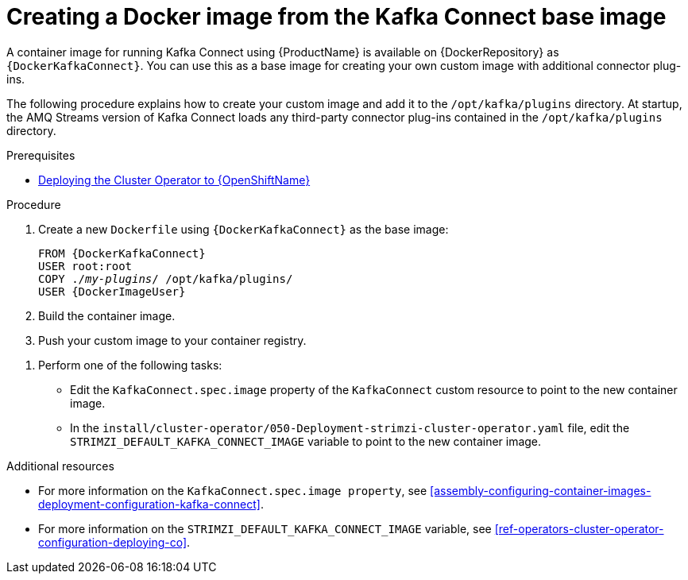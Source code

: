 // Module included in the following assemblies:
//
// assembly-using-kafka-connect-with-plugins.adoc

[id='creating-new-image-from-base-{context}']
= Creating a Docker image from the Kafka Connect base image

A container image for running Kafka Connect using {ProductName} is available on {DockerRepository} as `{DockerKafkaConnect}`. You can use this as a base image for creating your own custom image with additional connector plug-ins. 

The following procedure explains how to create your custom image and add it to the `/opt/kafka/plugins` directory. At startup, the AMQ Streams version of Kafka Connect loads any third-party connector plug-ins contained in the `/opt/kafka/plugins` directory.

.Prerequisites

ifdef::Kubernetes[]
* xref:deploying-cluster-operator-kubernetes-str[Deploying the Cluster Operator to {KubernetesName}]
endif::Kubernetes[]

* xref:deploying-cluster-operator-openshift-str[Deploying the Cluster Operator to {OpenShiftName}]

.Procedure

. Create a new `Dockerfile` using `{DockerKafkaConnect}` as the base image:
+
[source,subs="+quotes,attributes"]
----
FROM {DockerKafkaConnect}
USER root:root
COPY ./_my-plugins_/ /opt/kafka/plugins/
USER {DockerImageUser}
----

. Build the container image.

. Push your custom image to your container registry.

//Why are we offering two options? Do they achieve the same thing? If so I say we should be more prescriptive. YOU ASKED PAOLO FOR HELP ON GCHAT.

. Perform one of the following tasks:

* Edit the `KafkaConnect.spec.image` property of the `KafkaConnect` custom resource to point to the new container image.

* In the `install/cluster-operator/050-Deployment-strimzi-cluster-operator.yaml` file, edit the `STRIMZI_DEFAULT_KAFKA_CONNECT_IMAGE` variable to point to the new container image.

.Additional resources

* For more information on the `KafkaConnect.spec.image property`, see xref:assembly-configuring-container-images-deployment-configuration-kafka-connect[].


* For more information on the `STRIMZI_DEFAULT_KAFKA_CONNECT_IMAGE` variable, see xref:ref-operators-cluster-operator-configuration-deploying-co[].
